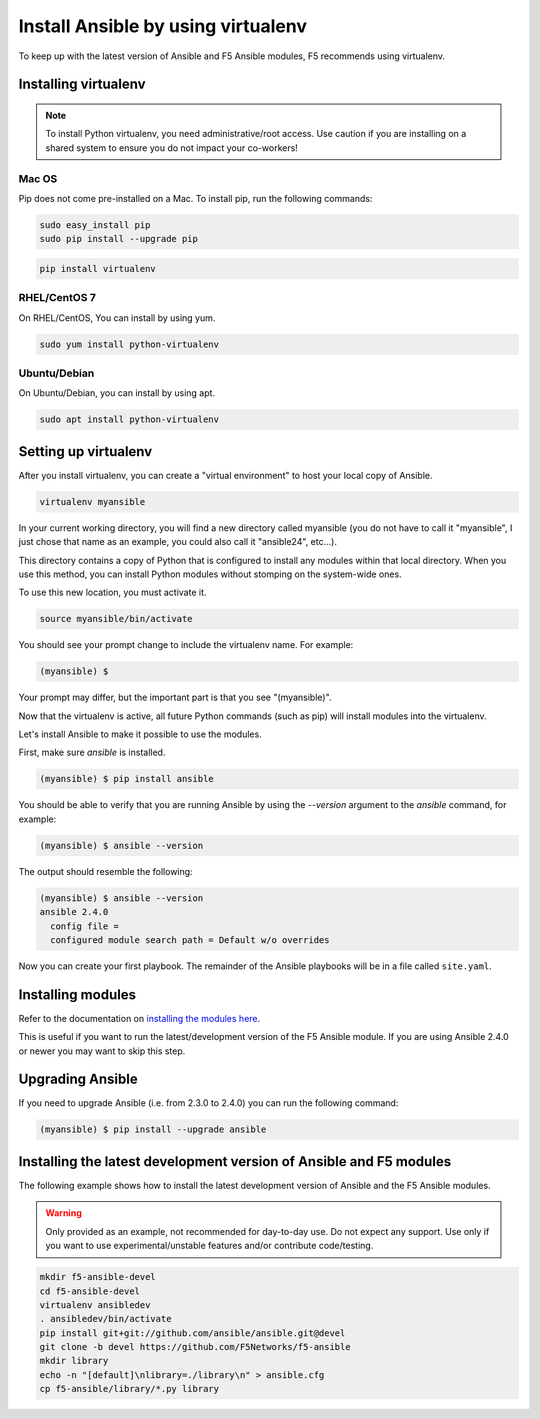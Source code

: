Install Ansible by using virtualenv
===================================

To keep up with the latest version of Ansible and F5 Ansible modules, F5 recommends using virtualenv.

Installing virtualenv
---------------------

.. note:: To install Python virtualenv, you need administrative/root access. Use caution if you are installing on a shared system to ensure you do not impact your co-workers!

Mac OS
^^^^^^

Pip does not come pre-installed on a Mac. To install pip, run the following commands:

.. code-block:: bash

   sudo easy_install pip
   sudo pip install --upgrade pip

.. code-block:: bash

   pip install virtualenv

RHEL/CentOS 7
^^^^^^^^^^^^^

On RHEL/CentOS, You can install by using yum.

.. code-block:: bash

   sudo yum install python-virtualenv

Ubuntu/Debian
^^^^^^^^^^^^^

On Ubuntu/Debian, you can install by using apt.

.. code-block:: bash

   sudo apt install python-virtualenv

Setting up virtualenv
---------------------

After you install virtualenv, you can create a "virtual environment" to host your local copy of Ansible.

.. code-block:: bash

   virtualenv myansible

In your current working directory, you will find a new directory called myansible (you do not have to call it "myansible", I just chose that name as an example, you could also call it "ansible24", etc...).

This directory contains a copy of Python that is configured to install any modules within that local directory. When you use this method, you can install Python modules without stomping on the system-wide ones.

To use this new location, you must activate it.

.. code-block:: bash

   source myansible/bin/activate

You should see your prompt change to include the virtualenv name. For example:

.. code-block:: bash

  (myansible) $

Your prompt may differ, but the important part is that you see "(myansible)".

Now that the virtualenv is active, all future Python commands (such as pip) will install modules into the virtualenv.
  
Let's install Ansible to make it possible to use the modules.

First, make sure `ansible` is installed.

.. code-block:: bash

   (myansible) $ pip install ansible

You should be able to verify that you are running Ansible by using the `--version` argument to the `ansible` command, for example:

.. code-block:: bash

   (myansible) $ ansible --version

The output should resemble the following:

.. code-block:: terminal

   (myansible) $ ansible --version
   ansible 2.4.0
     config file =
     configured module search path = Default w/o overrides

Now you can create your first playbook. The remainder of the Ansible playbooks will be in a file called ``site.yaml``.

Installing modules
------------------

Refer to the documentation on `installing the modules here <installing-modules.html>`_.

This is useful if you want to run the latest/development version of the F5 Ansible module.  If you are using Ansible 2.4.0 or newer you may want to skip this step.

Upgrading Ansible
-----------------

If you need to upgrade Ansible (i.e. from 2.3.0 to 2.4.0) you can run the following command:

.. code-block:: bash

   (myansible) $ pip install --upgrade ansible
   

Installing the latest development version of Ansible and F5 modules
-------------------------------------------------------------------

The following example shows how to install the latest development version of Ansible and the F5 Ansible modules.

.. warning:: Only provided as an example, not recommended for day-to-day use. Do not expect any support. Use only if you want to use experimental/unstable features and/or contribute code/testing.

.. code-block:: bash
  
   mkdir f5-ansible-devel
   cd f5-ansible-devel
   virtualenv ansibledev
   . ansibledev/bin/activate
   pip install git+git://github.com/ansible/ansible.git@devel
   git clone -b devel https://github.com/F5Networks/f5-ansible
   mkdir library
   echo -n "[default]\nlibrary=./library\n" > ansible.cfg
   cp f5-ansible/library/*.py library


